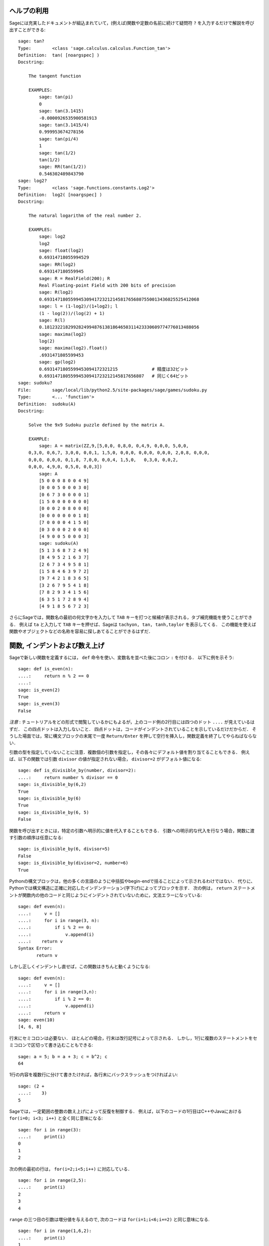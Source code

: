 .. _chapter-help:

ヘルプの利用
============

Sageには充実したドキュメントが組込まれていて，(例えば)関数や定数の名前に続けて疑問符 ``?`` を入力するだけで解説を呼び出すことができる:

.. skip

::

    sage: tan?
    Type:        <class 'sage.calculus.calculus.Function_tan'>
    Definition:  tan( [noargspec] )
    Docstring:

        The tangent function

        EXAMPLES:
            sage: tan(pi)
            0
            sage: tan(3.1415)
            -0.0000926535900581913
            sage: tan(3.1415/4)
            0.999953674278156
            sage: tan(pi/4)
            1
            sage: tan(1/2)
            tan(1/2)
            sage: RR(tan(1/2))
            0.546302489843790
    sage: log2?
    Type:        <class 'sage.functions.constants.Log2'>
    Definition:  log2( [noargspec] )
    Docstring:

        The natural logarithm of the real number 2.

        EXAMPLES:
            sage: log2
            log2
            sage: float(log2)
            0.69314718055994529
            sage: RR(log2)
            0.693147180559945
            sage: R = RealField(200); R
            Real Floating-point Field with 200 bits of precision
            sage: R(log2)
            0.69314718055994530941723212145817656807550013436025525412068
            sage: l = (1-log2)/(1+log2); l
            (1 - log(2))/(log(2) + 1)
            sage: R(l)
            0.18123221829928249948761381864650311423330609774776013488056
            sage: maxima(log2)
            log(2)
            sage: maxima(log2).float()
            .6931471805599453
            sage: gp(log2)
            0.6931471805599453094172321215             # 精度は32ビット
            0.69314718055994530941723212145817656807   # 同じく64ビット
    sage: sudoku?
    File:        sage/local/lib/python2.5/site-packages/sage/games/sudoku.py
    Type:        <... 'function'>
    Definition:  sudoku(A)
    Docstring:

        Solve the 9x9 Sudoku puzzle defined by the matrix A.

        EXAMPLE:
            sage: A = matrix(ZZ,9,[5,0,0, 0,8,0, 0,4,9, 0,0,0, 5,0,0,
        0,3,0, 0,6,7, 3,0,0, 0,0,1, 1,5,0, 0,0,0, 0,0,0, 0,0,0, 2,0,8, 0,0,0,
        0,0,0, 0,0,0, 0,1,8, 7,0,0, 0,0,4, 1,5,0,   0,3,0, 0,0,2,
        0,0,0, 4,9,0, 0,5,0, 0,0,3])
            sage: A
            [5 0 0 0 8 0 0 4 9]
            [0 0 0 5 0 0 0 3 0]
            [0 6 7 3 0 0 0 0 1]
            [1 5 0 0 0 0 0 0 0]
            [0 0 0 2 0 8 0 0 0]
            [0 0 0 0 0 0 0 1 8]
            [7 0 0 0 0 4 1 5 0]
            [0 3 0 0 0 2 0 0 0]
            [4 9 0 0 5 0 0 0 3]
            sage: sudoku(A)
            [5 1 3 6 8 7 2 4 9]
            [8 4 9 5 2 1 6 3 7]
            [2 6 7 3 4 9 5 8 1]
            [1 5 8 4 6 3 9 7 2]
            [9 7 4 2 1 8 3 6 5]
            [3 2 6 7 9 5 4 1 8]
            [7 8 2 9 3 4 1 5 6]
            [6 3 5 1 7 2 8 9 4]
            [4 9 1 8 5 6 7 2 3]

さらにSageでは，関数名の最初の何文字かを入力して ``TAB`` キーを打つと候補が表示される，タブ補完機能を使うことができる．
例えば ``ta`` と入力して ``TAB`` キーを押せば、Sageは ``tachyon, tan, tanh,taylor`` を表示してくる．
この機能を使えば関数やオブジェクトなどの名称を容易に探しあてることができるはずだ．


.. _section-functions:

関数, インデントおよび数え上げ
====================================

Sageで新しい関数を定義するには， ``def`` 命令を使い、変数名を並べた後にコロン ``:`` を付ける．
以下に例を示そう:

::

    sage: def is_even(n):
    ....:     return n % 2 == 0
    ....:
    sage: is_even(2)
    True
    sage: is_even(3)
    False

*注意* : チュートリアルをどの形式で閲覧しているかにもよるが，上のコード例の2行目には四つのドット ``....`` が見えているはずだ．
この四点ドットは入力しないこと．
四点ドットは，コードがインデントされていることを示しているだけだからだ．
そうした場面では，常に構文ブロックの末尾で一度 ``Return/Enter`` を押して空行を挿入し，関数定義を終了してやらねばならない．

引数の型を指定していないことに注意．複数個の引数を指定し，その各々にデフォルト値を割り当てることもできる．
例えば、以下の関数では引数 ``divisor`` の値が指定されない場合， ``divisor=2``  がデフォルト値になる:

::

    sage: def is_divisible_by(number, divisor=2):
    ....:     return number % divisor == 0
    sage: is_divisible_by(6,2)
    True
    sage: is_divisible_by(6)
    True
    sage: is_divisible_by(6, 5)
    False


関数を呼び出すときには，特定の引数へ明示的に値を代入することもできる．
引数への明示的な代入を行なう場合，関数に渡す引数の順序は任意になる:

.. link

::

    sage: is_divisible_by(6, divisor=5)
    False
    sage: is_divisible_by(divisor=2, number=6)
    True


Pythonの構文ブロックは，他の多くの言語のように中括弧やbegin-endで括ることによって示されるわけではない．
代りに、Pythonでは構文構造に正確に対応したインデンテーション(字下げ)によってブロックを示す．
次の例は， ``return`` ステートメントが関数内の他のコードと同じようにインデントされていないために，文法エラーになっている:

.. skip

::

    sage: def even(n):
    ....:     v = []
    ....:     for i in range(3, n):
    ....:         if i % 2 == 0:
    ....:             v.append(i)
    ....:    return v
    Syntax Error:
           return v

しかし正しくインデントし直せば，この関数はきちんと動くようになる:

::

    sage: def even(n):
    ....:     v = []
    ....:     for i in range(3,n):
    ....:         if i % 2 == 0:
    ....:             v.append(i)
    ....:     return v
    sage: even(10)
    [4, 6, 8]

行末にセミコロンは必要ない．
ほとんどの場合，行末は改行記号によって示される．
しかし，1行に複数のステートメントをセミコロンで区切って書き込むこともできる:

::

    sage: a = 5; b = a + 3; c = b^2; c
    64

1行の内容を複数行に分けて書きたければ，各行末にバックスラッシュをつければよい:

::

    sage: (2 +
    ....:    3)
    5


Sageでは，一定範囲の整数の数え上げによって反復を制御する．
例えば，以下のコードの1行目はC++やJavaにおける ``for(i=0; i<3; i++)``  と全く同じ意味になる:


::

    sage: for i in range(3):
    ....:     print(i)
    0
    1
    2


次の例の最初の行は， ``for(i=2;i<5;i++)`` に対応している．


::

    sage: for i in range(2,5):
    ....:     print(i)
    2
    3
    4


``range`` の三つ目の引数は増分値を与えるので,
次のコードは ``for(i=1;i<6;i+=2)`` と同じ意味になる.

::

    sage: for i in range(1,6,2):
    ....:     print(i)
    1
    3
    5


Sageで計算した値を見映えよく表形式に並べて表示したくなることもあるだろう．
そんなとき役立つのが文字列フォーマットだ．
以下では，各列幅がきっかり6文字分の表を作り，整数とその2乗、3乗の値を並べてみる．


::

    sage: for i in range(5):
    ....:     print('%6s %6s %6s' % (i, i^2, i^3))
         0      0      0
         1      1      1
         2      4      8
         3      9     27
         4     16     64


Sageにおける最も基本的なデータ構造はリストで，名前の示すとおり任意のオブジェクトの並びのことである．
上で使った ``range`` も、整数のリストを生成している：

::

    sage: range(2,10)   # py2
    [2, 3, 4, 5, 6, 7, 8, 9]
    sage: list(range(2,10))   # py3
    [2, 3, 4, 5, 6, 7, 8, 9]

もう少し複雑なリストの例として:

::

    sage: v = [1, "hello", 2/3, sin(x^3)]
    sage: v
    [1, 'hello', 2/3, sin(x^3)]

多くのプログラミング言語と同じように，リスト添字は0から始まる．


.. link

::

    sage: v[0]
    1
    sage: v[3]
    sin(x^3)



``v`` の長さを取得するには ``len(v)`` を使い， ``v`` の末尾に新しいオブジェクトを追加するには ``v.append(obj)`` ，そして ``v`` の :math:`i` 番目の要素を削除するためには ``del v[i]`` とする:


.. link


::

    sage: len(v)
    4
    sage: v.append(1.5)
    sage: v
    [1, 'hello', 2/3, sin(x^3), 1.50000000000000]
    sage: del v[1]
    sage: v
    [1, 2/3, sin(x^3), 1.50000000000000]



もう一つの重要なデータ構造がディクショナリ(連想配列とも言う)である．
ディクショナリの振舞いはリストに似ているが，異なるのはその添字付けに基本的にいかなるオブジェクトでも使うことができる点だ(ただし添字は不変性オブジェクトでなければならない)．

::

    sage: d = {'hi':-2,  3/8:pi,   e:pi}
    sage: d['hi']
    -2
    sage: d[e]
    pi



クラスを使えば自分で新しいデータ型を定義することも可能だ．
クラスによる数学オブジェクトのカプセル化は，Sageプログラムを見通しよく構成するための強力な方法である．
以下では， *n* までの正の偶数のリストを表すクラスを定義してみよう．
定義には組み込み型 ``list`` を使っている．
::

    sage: class Evens(list):
    ....:     def __init__(self, n):
    ....:         self.n = n
    ....:         list.__init__(self, range(2, n+1, 2))
    ....:     def __repr__(self):
    ....:         return "Even positive numbers up to n."


オブジェクトの生成時には初期化のために ``__init__`` メソッドが呼ばれ， ``__repr__`` メソッドはオブジェクトを印字する． 
``__init__`` メソッドの2行目ではリストコンストラクタを使った．
クラス ``Evens`` のオブジェクトを生成するには以下のようにする:


.. link


::

    sage: e = Evens(10)
    sage: e
    Even positive numbers up to n.


``e`` の印字には，我々が定義した ``__repr__`` メソッドが使われている．
オブジェクトに含まれる偶数のリストを表示するには， ``list`` 関数を使う:


.. link


::

    sage: list(e)
    [2, 4, 6, 8, 10]


``n`` 属性にアクセスし、 ``e`` をリストのように扱うこともできる．


.. link


::

    sage: e.n
    10
    sage: e[2]
    6
